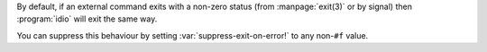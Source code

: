 By default, if an external command exits with a non-zero status (from
:manpage:`exit(3)` or by signal) then :program:`idio` will exit the
same way.

You can suppress this behaviour by setting
:var:`suppress-exit-on-error!` to any non-``#f`` value.
